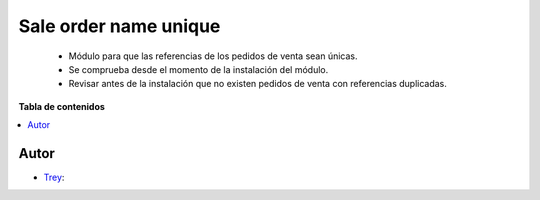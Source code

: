 ======================
Sale order name unique
======================

.. |badge1| image:: https://img.shields.io/badge/licence-AGPL--3-blue.png
    :target: http://www.gnu.org/licenses/agpl-3.0-standalone.html
    :alt: License: AGPL-3

|badge1|

    * Módulo para que las referencias de los pedidos de venta sean únicas.
    * Se comprueba desde el momento de la instalación del módulo.
    * Revisar antes de la instalación que no existen pedidos de venta con referencias duplicadas.

**Tabla de contenidos**

.. contents::
   :local:


Autor
~~~~~

* `Trey <https://www.trey.es>`__:
